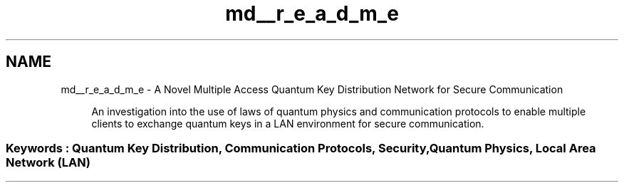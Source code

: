 .TH "md__r_e_a_d_m_e" 3 "Tue Sep 17 2019" "Multiaccess QKD" \" -*- nroff -*-
.ad l
.nh
.SH NAME
md__r_e_a_d_m_e \- A Novel Multiple Access Quantum Key Distribution Network for Secure Communication 

.PP
.RS 4
An investigation into the use of laws of quantum physics and communication protocols to enable multiple clients to exchange quantum keys in a LAN environment for secure communication\&. 
.RE
.PP
.SS "Keywords : Quantum Key Distribution, Communication Protocols, Security, Quantum Physics, Local Area Network (LAN)"
.PP
.PP
.PP
.PP
.PP
 
